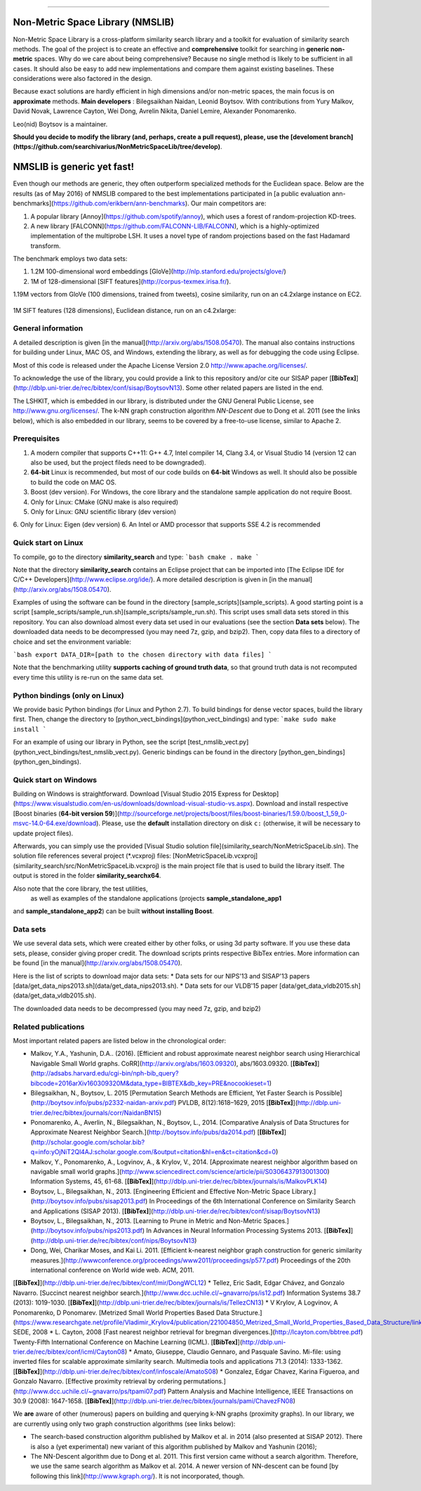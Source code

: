 =================

Non-Metric Space Library (NMSLIB)
=================
Non-Metric Space Library is a cross-platform similarity search library and a toolkit for evaluation of similarity search methods.
The goal of the project is to create an effective and **comprehensive** toolkit for searching in **generic non-metric** spaces.
Why do we care about being comprehensive? Because no single method is likely to be sufficient in all cases.
It should also be easy to add new implementations and compare them against existing baselines. These considerations were also factored in the design.

Because exact solutions are hardly efficient in high dimensions and/or non-metric spaces, the main focus is on **approximate** methods. 
**Main developers** : Bilegsaikhan Naidan, Leonid Boytsov. With contributions from Yury Malkov, David Novak, Lawrence Cayton, Wei Dong, Avrelin Nikita, Daniel Lemire, Alexander Ponomarenko.

Leo(nid) Boytsov is a maintainer.

**Should you decide to modify the library (and, perhaps, create a pull request), please, use the [develoment branch](https://github.com/searchivarius/NonMetricSpaceLib/tree/develop)**.

NMSLIB is generic yet fast!
=================
Even though our methods are generic, they often outperform specialized methods for the Euclidean space.
Below are the results (as of May 2016) of NMSLIB compared to the best implementations participated in [a public evaluation ann-benchmarks](https://github.com/erikbern/ann-benchmarks). Our main competitors are: 

1. A popular library [Annoy](https://github.com/spotify/annoy), which uses a forest of random-projection KD-trees.
2. A new library [FALCONN](https://github.com/FALCONN-LIB/FALCONN), which is a highly-optimized implementation of the multiprobe LSH.  It uses a novel type of random projections based on the fast Hadamard transform.

The benchmark employs two data sets:

1. 1.2M 100-dimensional word embeddings [GloVe](http://nlp.stanford.edu/projects/glove/)
2. 1M of 128-dimensional [SIFT features](http://corpus-texmex.irisa.fr/).  

1.19M vectors from GloVe (100 dimensions, trained from tweets), cosine similarity, run on an c4.2xlarge instance on EC2.

.. figure:: https://raw.githubusercontent.com/searchivarius/nmslib/pserv/docs/figures/glove.png
   :align: center

1M SIFT features (128 dimensions), Euclidean distance, run on an c4.2xlarge:

.. figure:: https://raw.githubusercontent.com/searchivarius/nmslib/pserv/docs/figures/sift.png
   :align: center


General information
-----------------------

A detailed description is given [in the manual](http://arxiv.org/abs/1508.05470). The manual also contains instructions for building under Linux, MAC OS, and Windows, extending the library, as well as for debugging the code using Eclipse.

Most of this code is released under the
Apache License Version 2.0 http://www.apache.org/licenses/.

To acknowledge the use of the library, you could provide a link to this repository and/or cite our SISAP paper [**[BibTex]**](http://dblp.uni-trier.de/rec/bibtex/conf/sisap/BoytsovN13). Some other related papers are listed in the end.

The LSHKIT, which is embedded in our library, is distributed under the GNU General Public License, see http://www.gnu.org/licenses/. The k-NN graph construction algorithm *NN-Descent* due to Dong et al. 2011 (see the links below), which is also embedded in our library, seems to be covered by a free-to-use license, similar to Apache 2.

Prerequisites
-----------------------

1. A modern compiler that supports C++11: G++ 4.7, Intel compiler 14, Clang 3.4, or Visual Studio 14 (version 12 can also be used, but the project fileds need to be downgraded).
2. **64-bit** Linux is recommended, but most of our code builds on **64-bit** Windows as well. It should also be possible to build the code on MAC OS.
3. Boost (dev version). For Windows, the core library and the standalone sample application do not require Boost.
4. Only for Linux: CMake (GNU make is also required) 
5. Only for Linux: GNU scientific library (dev version)
6. Only for Linux: Eigen (dev version)
6. An Intel or AMD processor that supports SSE 4.2 is recommended


Quick start on Linux
-----------------------

To compile, go to the directory **similarity_search** and type:  
```bash
cmake .
make  
```

Note that the directory **similarity_search** contains an Eclipse project that can be imported into [The Eclipse IDE for C/C++ Developers](http://www.eclipse.org/ide/).  A more detailed description is given in [in the manual](http://arxiv.org/abs/1508.05470).  

Examples of using the software can be found in the directory [sample_scripts](sample_scripts). A good starting point is a script [sample_scripts/sample_run.sh](sample_scripts/sample_run.sh). This script uses small data sets stored in this repository. You can also download almost every data set used in our evaluations (see the section **Data sets** below). The downloaded data needs to be decompressed (you may need 7z, gzip, and bzip2). Then, copy data files to a directory of choice and set the environment variable:  

```bash
export DATA_DIR=[path to the chosen directory with data files]
```

Note that the benchmarking utility **supports caching of ground truth data**, so that ground truth data is not recomputed every time this utility is re-run on the same data set.

Python bindings (only on Linux)
-----------------------

We provide basic Python bindings (for Linux and Python 2.7). To build bindings for dense vector spaces, build the library first. Then, change the directory to
[python_vect_bindings](python_vect_bindings) and type:
```make
sudo make install
```

For an example of using our library in Python, see the script [test_nmslib_vect.py](python_vect_bindings/test_nmslib_vect.py). Generic bindings can be found in the directory [python_gen_bindings](python_gen_bindings).

Quick start on Windows
-----------------------
Building on Windows is straightforward.
Download [Visual Studio 2015 Express for Desktop](https://www.visualstudio.com/en-us/downloads/download-visual-studio-vs.aspx). 
Download and install respective [Boost binaries (**64-bit version 59**)](http://sourceforge.net/projects/boost/files/boost-binaries/1.59.0/boost_1_59_0-msvc-14.0-64.exe/download). Please, use the **default** installation directory on disk ``c:`` (otherwise, it will be necessary to update project files).

Afterwards, you can simply use the provided  [Visual Studio solution file](similarity_search/NonMetricSpaceLib.sln).
The solution file references several project (\*.vcxproj) files: 
[NonMetricSpaceLib.vcxproj](similarity_search/src/NonMetricSpaceLib.vcxproj)
is the main project file that is used to build the library itself.
The output is stored in the folder **similarity_search\x64**.

Also note that the core library, the test utilities,
 as well as examples of the standalone applications (projects **sample_standalone_app1**
and **sample_standalone_app2**)
can be built **without installing Boost**. 


Data sets
-----------------------

We use several data sets, which were created either by other folks,
or using 3d party software. If you use these data sets, please, consider
giving proper credit. The download scripts prints respective BibTex entries.
More information can be found [in the manual](http://arxiv.org/abs/1508.05470).

Here is the list of scripts to download major data sets:
* Data sets for our NIPS'13 and SISAP'13 papers [data/get_data_nips2013.sh](data/get_data_nips2013.sh).  
* Data sets for our VLDB'15 paper [data/get_data_vldb2015.sh](data/get_data_vldb2015.sh).  

The downloaded data needs to be decompressed (you may need 7z, gzip, and bzip2)

Related publications
-----------------------

Most important related papers are listed below in the chronological order: 

* Malkov, Y.A., Yashunin, D.A.. (2016). [Efficient and robust approximate nearest neighbor search using Hierarchical Navigable Small World graphs. CoRR](http://arxiv.org/abs/1603.09320), abs/1603.09320. [**[BibTex]**](http://adsabs.harvard.edu/cgi-bin/nph-bib_query?bibcode=2016arXiv160309320M&data_type=BIBTEX&db_key=PRE&nocookieset=1)
* Bilegsaikhan, N., Boytsov, L. 2015 [Permutation Search Methods are Efficient, Yet Faster Search is Possible](http://boytsov.info/pubs/p2332-naidan-arxiv.pdf) PVLDB, 8(12):1618–1629, 2015 [**[BibTex]**](http://dblp.uni-trier.de/rec/bibtex/journals/corr/NaidanBN15)
* Ponomarenko, A., Averlin, N., Bilegsaikhan, N., Boytsov, L., 2014. [Comparative Analysis of Data Structures for Approximate Nearest Neighbor Search.](http://boytsov.info/pubs/da2014.pdf) [**[BibTex]**](http://scholar.google.com/scholar.bib?q=info:yOjNiT2Ql4AJ:scholar.google.com/&output=citation&hl=en&ct=citation&cd=0)
* Malkov, Y., Ponomarenko, A., Logvinov, A., & Krylov, V., 2014. [Approximate nearest neighbor algorithm based on navigable small world graphs.](http://www.sciencedirect.com/science/article/pii/S0306437913001300) Information Systems, 45, 61-68. [**[BibTex]**](http://dblp.uni-trier.de/rec/bibtex/journals/is/MalkovPLK14)
* Boytsov, L., Bilegsaikhan, N., 2013. [Engineering Efficient and Effective Non-Metric Space Library.](http://boytsov.info/pubs/sisap2013.pdf)   In Proceedings of the 6th International Conference on Similarity Search and Applications (SISAP 2013). [**[BibTex]**](http://dblp.uni-trier.de/rec/bibtex/conf/sisap/BoytsovN13)  
* Boytsov, L., Bilegsaikhan, N., 2013. [Learning to Prune in Metric and Non-Metric Spaces.](http://boytsov.info/pubs/nips2013.pdf)   In Advances in Neural Information Processing Systems 2013. [**[BibTex]**](http://dblp.uni-trier.de/rec/bibtex/conf/nips/BoytsovN13)
* Dong, Wei, Charikar Moses, and Kai Li. 2011. [Efficient k-nearest neighbor graph construction for generic similarity measures.](http://wwwconference.org/proceedings/www2011/proceedings/p577.pdf) Proceedings of the 20th international conference on World wide web. ACM, 2011.
[**[BibTex]**](http://dblp.uni-trier.de/rec/bibtex/conf/mir/DongWCL12)
* Tellez, Eric Sadit, Edgar Chávez, and Gonzalo Navarro. [Succinct nearest neighbor search.](http://www.dcc.uchile.cl/~gnavarro/ps/is12.pdf) Information Systems 38.7 (2013): 1019-1030. [**[BibTex]**](http://dblp.uni-trier.de/rec/bibtex/journals/is/TellezCN13)
* V Krylov, A Logvinov, A Ponomarenko, D Ponomarev.  [Metrized Small World Properties Based Data Structure.](https://www.researchgate.net/profile/Vladimir_Krylov4/publication/221004850_Metrized_Small_World_Properties_Based_Data_Structure/links/02e7e52a020d9c040a000000.pdf) SEDE, 2008 
* L. Cayton, 2008 [Fast nearest neighbor retrieval for bregman divergences.](http://lcayton.com/bbtree.pdf) Twenty-Fifth International Conference on Machine Learning (ICML). [**[BibTex]**](http://dblp.uni-trier.de/rec/bibtex/conf/icml/Cayton08)
* Amato, Giuseppe, Claudio Gennaro, and Pasquale Savino. Mi-file: using inverted files for scalable approximate similarity search. Multimedia tools and applications 71.3 (2014): 1333-1362. [**[BibTex]**](http://dblp.uni-trier.de/rec/bibtex/conf/infoscale/AmatoS08)
* Gonzalez, Edgar Chavez, Karina Figueroa, and Gonzalo Navarro. [Effective proximity retrieval by ordering permutations.](http://www.dcc.uchile.cl/~gnavarro/ps/tpami07.pdf) Pattern Analysis and Machine Intelligence, IEEE Transactions on 30.9 (2008): 1647-1658. [**[BibTex]**](http://dblp.uni-trier.de/rec/bibtex/journals/pami/ChavezFN08)

We **are** aware of other (numerous) papers on building and querying k-NN graphs (proximity graphs). In our library, we are currently using only two graph construction algorithms (see links below):

* The search-based construction algorithm published by Malkov et al. in 2014 (also presented at SISAP 2012). There is also a (yet experimental) new variant of this algorithm published by Malkov and Yashunin (2016);
* The NN-Descent algorithm due to Dong et al. 2011. This first version came without a search algorithm. Therefore, we use the same search algorithm as Malkov et al. 2014. A newer version of NN-descent can be found [by following this link](http://www.kgraph.org/). It is not incorporated, though.


